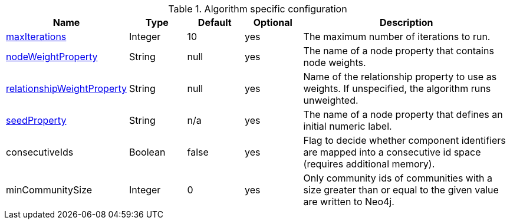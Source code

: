 .Algorithm specific configuration
[opts="header",cols="1,1,1,1,4"]
|===
| Name                                                                             | Type    | Default                | Optional | Description
| xref::common-usage/running-algos.adoc#common-configuration-max-iterations[maxIterations]                            | Integer | 10                     | yes      | The maximum number of iterations to run.
| xref::common-usage/running-algos.adoc#common-configuration-node-weight-property[nodeWeightProperty]                 | String  | null                   | yes      | The name of a node property that contains node weights.
| xref::common-usage/running-algos.adoc#common-configuration-relationship-weight-property[relationshipWeightProperty] | String  | null                   | yes      | Name of the relationship property to use as weights. If unspecified, the algorithm runs unweighted.
| xref::common-usage/running-algos.adoc#common-configuration-seed-property[seedProperty]                              | String  | n/a                    | yes      | The name of a node property that defines an initial numeric label.
| consecutiveIds                                                                   | Boolean | false                  | yes      | Flag to decide whether component identifiers are mapped into a consecutive id space (requires additional memory).
| minCommunitySize                                                                 | Integer  | 0       | yes      | Only community ids of communities with a size greater than or equal to the given value are written to Neo4j.
|===
